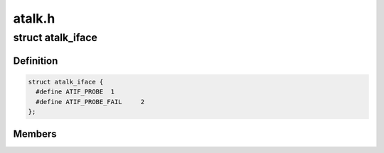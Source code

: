 .. -*- coding: utf-8; mode: rst -*-

=======
atalk.h
=======


.. _`atalk_iface`:

struct atalk_iface
==================

.. c:type:: atalk_iface

    AppleTalk Interface @dev - Network device associated with this interface @address - Our address @status - What are we doing? @nets - Associated direct netrange @next - next element in the list of interfaces


.. _`atalk_iface.definition`:

Definition
----------

.. code-block:: c

  struct atalk_iface {
    #define ATIF_PROBE	1
    #define ATIF_PROBE_FAIL	2
  };


.. _`atalk_iface.members`:

Members
-------



